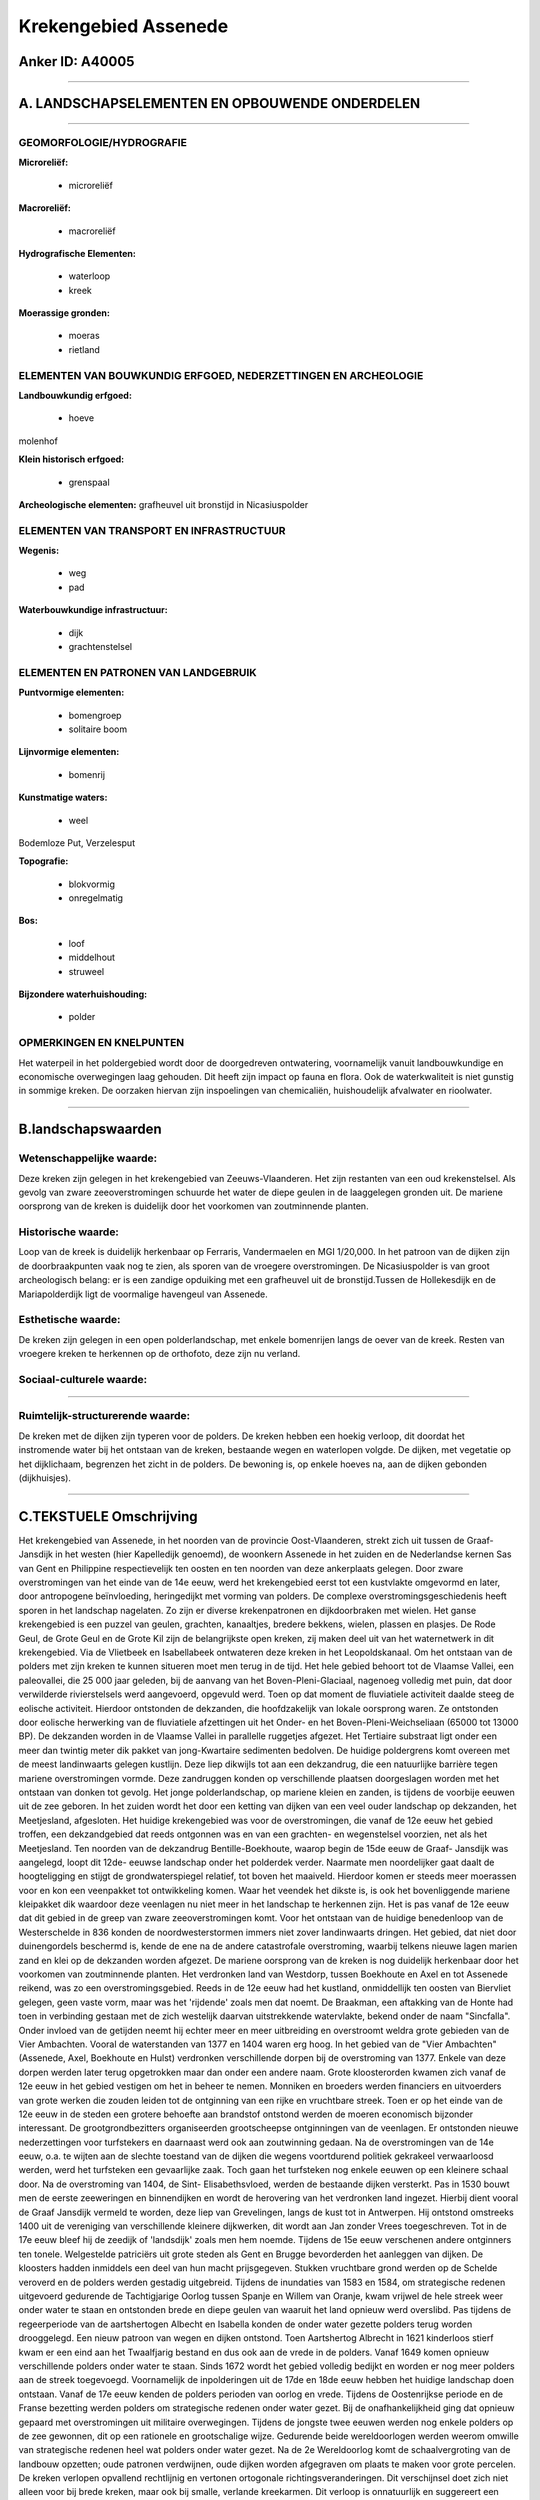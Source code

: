 Krekengebied Assenede
=====================

Anker ID: A40005
----------------

--------------

A. LANDSCHAPSELEMENTEN EN OPBOUWENDE ONDERDELEN
-----------------------------------------------

--------------

GEOMORFOLOGIE/HYDROGRAFIE
~~~~~~~~~~~~~~~~~~~~~~~~~

**Microreliëf:**

 * microreliëf


**Macroreliëf:**

 * macroreliëf

**Hydrografische Elementen:**

 * waterloop
 * kreek


**Moerassige gronden:**

 * moeras
 * rietland



ELEMENTEN VAN BOUWKUNDIG ERFGOED, NEDERZETTINGEN EN ARCHEOLOGIE
~~~~~~~~~~~~~~~~~~~~~~~~~~~~~~~~~~~~~~~~~~~~~~~~~~~~~~~~~~~~~~~

**Landbouwkundig erfgoed:**

 * hoeve


molenhof

**Klein historisch erfgoed:**

 * grenspaal


**Archeologische elementen:**
grafheuvel uit bronstijd in Nicasiuspolder

ELEMENTEN VAN TRANSPORT EN INFRASTRUCTUUR
~~~~~~~~~~~~~~~~~~~~~~~~~~~~~~~~~~~~~~~~~

**Wegenis:**

 * weg
 * pad


**Waterbouwkundige infrastructuur:**

 * dijk
 * grachtenstelsel



ELEMENTEN EN PATRONEN VAN LANDGEBRUIK
~~~~~~~~~~~~~~~~~~~~~~~~~~~~~~~~~~~~~

**Puntvormige elementen:**

 * bomengroep
 * solitaire boom


**Lijnvormige elementen:**

 * bomenrij

**Kunstmatige waters:**

 * weel


Bodemloze Put, Verzelesput

**Topografie:**

 * blokvormig
 * onregelmatig


**Bos:**

 * loof
 * middelhout
 * struweel


**Bijzondere waterhuishouding:**

 * polder



OPMERKINGEN EN KNELPUNTEN
~~~~~~~~~~~~~~~~~~~~~~~~~

Het waterpeil in het poldergebied wordt door de doorgedreven
ontwatering, voornamelijk vanuit landbouwkundige en economische
overwegingen laag gehouden. Dit heeft zijn impact op fauna en flora. Ook
de waterkwaliteit is niet gunstig in sommige kreken. De oorzaken hiervan
zijn inspoelingen van chemicaliën, huishoudelijk afvalwater en
rioolwater.

--------------

B.landschapswaarden
-------------------


Wetenschappelijke waarde:
~~~~~~~~~~~~~~~~~~~~~~~~~

Deze kreken zijn gelegen in het krekengebied van Zeeuws-Vlaanderen.
Het zijn restanten van een oud krekenstelsel. Als gevolg van zware
zeeoverstromingen schuurde het water de diepe geulen in de laaggelegen
gronden uit. De mariene oorsprong van de kreken is duidelijk door het
voorkomen van zoutminnende planten.

Historische waarde:
~~~~~~~~~~~~~~~~~~~


Loop van de kreek is duidelijk herkenbaar op Ferraris, Vandermaelen
en MGI 1/20,000. In het patroon van de dijken zijn de doorbraakpunten
vaak nog te zien, als sporen van de vroegere overstromingen. De
Nicasiuspolder is van groot archeologisch belang: er is een zandige
opduiking met een grafheuvel uit de bronstijd.Tussen de Hollekesdijk en
de Mariapolderdijk ligt de voormalige havengeul van Assenede.

Esthetische waarde:
~~~~~~~~~~~~~~~~~~~

De kreken zijn gelegen in een open
polderlandschap, met enkele bomenrijen langs de oever van de kreek.
Resten van vroegere kreken te herkennen op de orthofoto, deze zijn nu
verland.


Sociaal-culturele waarde:
~~~~~~~~~~~~~~~~~~~~~~~~~

~~~~~~~~~~~~~~~~~~~~~~~~~~


Ruimtelijk-structurerende waarde:
~~~~~~~~~~~~~~~~~~~~~~~~~~~~~~~~~

De kreken met de dijken zijn typeren voor de polders. De kreken
hebben een hoekig verloop, dit doordat het instromende water bij het
ontstaan van de kreken, bestaande wegen en waterlopen volgde. De dijken,
met vegetatie op het dijklichaam, begrenzen het zicht in de polders. De
bewoning is, op enkele hoeves na, aan de dijken gebonden (dijkhuisjes).

--------------

C.TEKSTUELE Omschrijving
------------------------

Het krekengebied van Assenede, in het noorden van de provincie
Oost-Vlaanderen, strekt zich uit tussen de Graaf- Jansdijk in het westen
(hier Kapelledijk genoemd), de woonkern Assenede in het zuiden en de
Nederlandse kernen Sas van Gent en Philippine respectievelijk ten oosten
en ten noorden van deze ankerplaats gelegen. Door zware overstromingen
van het einde van de 14e eeuw, werd het krekengebied eerst tot een
kustvlakte omgevormd en later, door antropogene beïnvloeding,
heringedijkt met vorming van polders. De complexe
overstromingsgeschiedenis heeft sporen in het landschap nagelaten. Zo
zijn er diverse krekenpatronen en dijkdoorbraken met wielen. Het ganse
krekengebied is een puzzel van geulen, grachten, kanaaltjes, bredere
bekkens, wielen, plassen en plasjes. De Rode Geul, de Grote Geul en de
Grote Kil zijn de belangrijkste open kreken, zij maken deel uit van het
waternetwerk in dit krekengebied. Via de Vlietbeek en Isabellabeek
ontwateren deze kreken in het Leopoldskanaal. Om het ontstaan van de
polders met zijn kreken te kunnen situeren moet men terug in de tijd.
Het hele gebied behoort tot de Vlaamse Vallei, een paleovallei, die 25
000 jaar geleden, bij de aanvang van het Boven-Pleni-Glaciaal, nagenoeg
volledig met puin, dat door verwilderde rivierstelsels werd aangevoerd,
opgevuld werd. Toen op dat moment de fluviatiele activiteit daalde steeg
de eolische activiteit. Hierdoor ontstonden de dekzanden, die
hoofdzakelijk van lokale oorsprong waren. Ze ontstonden door eolische
herwerking van de fluviatiele afzettingen uit het Onder- en het
Boven-Pleni-Weichseliaan (65000 tot 13000 BP). De dekzanden worden in de
Vlaamse Vallei in parallelle ruggetjes afgezet. Het Tertiaire substraat
ligt onder een meer dan twintig meter dik pakket van jong-Kwartaire
sedimenten bedolven. De huidige poldergrens komt overeen met de meest
landinwaarts gelegen kustlijn. Deze liep dikwijls tot aan een
dekzandrug, die een natuurlijke barrière tegen mariene overstromingen
vormde. Deze zandruggen konden op verschillende plaatsen doorgeslagen
worden met het ontstaan van donken tot gevolg. Het jonge
polderlandschap, op mariene kleien en zanden, is tijdens de voorbije
eeuwen uit de zee geboren. In het zuiden wordt het door een ketting van
dijken van een veel ouder landschap op dekzanden, het Meetjesland,
afgesloten. Het huidige krekengebied was voor de overstromingen, die
vanaf de 12e eeuw het gebied troffen, een dekzandgebied dat reeds
ontgonnen was en van een grachten- en wegenstelsel voorzien, net als het
Meetjesland. Ten noorden van de dekzandrug Bentille-Boekhoute, waarop
begin de 15de eeuw de Graaf- Jansdijk was aangelegd, loopt dit 12de-
eeuwse landschap onder het polderdek verder. Naarmate men noordelijker
gaat daalt de hoogteligging en stijgt de grondwaterspiegel relatief, tot
boven het maaiveld. Hierdoor komen er steeds meer moerassen voor en kon
een veenpakket tot ontwikkeling komen. Waar het veendek het dikste is,
is ook het bovenliggende mariene kleipakket dik waardoor deze veenlagen
nu niet meer in het landschap te herkennen zijn. Het is pas vanaf de 12e
eeuw dat dit gebied in de greep van zware zeeoverstromingen komt. Voor
het ontstaan van de huidige benedenloop van de Westerschelde in 836
konden de noordwesterstormen immers niet zover landinwaarts dringen. Het
gebied, dat niet door duinengordels beschermd is, kende de ene na de
andere catastrofale overstroming, waarbij telkens nieuwe lagen marien
zand en klei op de dekzanden worden afgezet. De mariene oorsprong van de
kreken is nog duidelijk herkenbaar door het voorkomen van zoutminnende
planten. Het verdronken land van Westdorp, tussen Boekhoute en Axel en
tot Assenede reikend, was zo een overstromingsgebied. Reeds in de 12e
eeuw had het kustland, onmiddellijk ten oosten van Biervliet gelegen,
geen vaste vorm, maar was het 'rijdende' zoals men dat noemt. De
Braakman, een aftakking van de Honte had toen in verbinding gestaan met
de zich westelijk daarvan uitstrekkende watervlakte, bekend onder de
naam "Sincfalla". Onder invloed van de getijden neemt hij echter meer en
meer uitbreiding en overstroomt weldra grote gebieden van de Vier
Ambachten. Vooral de waterstanden van 1377 en 1404 waren erg hoog. In
het gebied van de "Vier Ambachten" (Assenede, Axel, Boekhoute en Hulst)
verdronken verschillende dorpen bij de overstroming van 1377. Enkele van
deze dorpen werden later terug opgetrokken maar dan onder een andere
naam. Grote kloosterorden kwamen zich vanaf de 12e eeuw in het gebied
vestigen om het in beheer te nemen. Monniken en broeders werden
financiers en uitvoerders van grote werken die zouden leiden tot de
ontginning van een rijke en vruchtbare streek. Toen er op het einde van
de 12e eeuw in de steden een grotere behoefte aan brandstof ontstond
werden de moeren economisch bijzonder interessant. De
grootgrondbezitters organiseerden grootscheepse ontginningen van de
veenlagen. Er ontstonden nieuwe nederzettingen voor turfstekers en
daarnaast werd ook aan zoutwinning gedaan. Na de overstromingen van de
14e eeuw, o.a. te wijten aan de slechte toestand van de dijken die
wegens voortdurend politiek gekrakeel verwaarloosd werden, werd het
turfsteken een gevaarlijke zaak. Toch gaan het turfsteken nog enkele
eeuwen op een kleinere schaal door. Na de overstroming van 1404, de
Sint- Elisabethsvloed, werden de bestaande dijken versterkt. Pas in 1530
bouwt men de eerste zeeweringen en binnendijken en wordt de herovering
van het verdronken land ingezet. Hierbij dient vooral de Graaf Jansdijk
vermeld te worden, deze liep van Grevelingen, langs de kust tot in
Antwerpen. Hij ontstond omstreeks 1400 uit de vereniging van
verschillende kleinere dijkwerken, dit wordt aan Jan zonder Vrees
toegeschreven. Tot in de 17e eeuw bleef hij de zeedijk of 'landsdijk'
zoals men hem noemde. Tijdens de 15e eeuw verschenen andere ontginners
ten tonele. Welgestelde patriciërs uit grote steden als Gent en Brugge
bevorderden het aanleggen van dijken. De kloosters hadden inmiddels een
deel van hun macht prijsgegeven. Stukken vruchtbare grond werden op de
Schelde veroverd en de polders werden gestadig uitgebreid. Tijdens de
inundaties van 1583 en 1584, om strategische redenen uitgevoerd
gedurende de Tachtigjarige Oorlog tussen Spanje en Willem van Oranje,
kwam vrijwel de hele streek weer onder water te staan en ontstonden
brede en diepe geulen van waaruit het land opnieuw werd overslibd. Pas
tijdens de regeerperiode van de aartshertogen Albecht en Isabella konden
de onder water gezette polders terug worden drooggelegd. Een nieuw
patroon van wegen en dijken ontstond. Toen Aartshertog Albrecht in 1621
kinderloos stierf kwam er een eind aan het Twaalfjarig bestand en dus
ook aan de vrede in de polders. Vanaf 1649 komen opnieuw verschillende
polders onder water te staan. Sinds 1672 wordt het gebied volledig
bedijkt en worden er nog meer polders aan de streek toegevoegd.
Voornamelijk de inpolderingen uit de 17de en 18de eeuw hebben het
huidige landschap doen ontstaan. Vanaf de 17e eeuw kenden de polders
perioden van oorlog en vrede. Tijdens de Oostenrijkse periode en de
Franse bezetting werden polders om strategische redenen onder water
gezet. Bij de onafhankelijkheid ging dat opnieuw gepaard met
overstromingen uit militaire overwegingen. Tijdens de jongste twee
eeuwen werden nog enkele polders op de zee gewonnen, dit op een
rationele en grootschalige wijze. Gedurende beide wereldoorlogen werden
weerom omwille van strategische redenen heel wat polders onder water
gezet. Na de 2e Wereldoorlog komt de schaalvergroting van de landbouw
opzetten; oude patronen verdwijnen, oude dijken worden afgegraven om
plaats te maken voor grote percelen. De kreken verlopen opvallend
rechtlijnig en vertonen ortogonale richtingsveranderingen. Dit
verschijnsel doet zich niet alleen voor bij brede kreken, maar ook bij
smalle, verlande kreekarmen. Dit verloop is onnatuurlijk en suggereert
een antropogene invloed. Uit de naam van de kreken op sommige 17e eeuwse
kaarten en uit de vergelijking van het krekenpatroon met de kaart van
P.Pourbus kan dus besloten worden dat het overstromingswater een
bestaand tracé van wegen en grachten gevolgd heeft. De watergangen
werden door het instromende water geërodeerd en verbreed, waardoor de
wegen die naast die watergangen liepen uiteindelijk verdwenen. Dit
verklaart het hoekige verloop van de kreken in dit gebied. De vorm van
de open en verlande kreken hebben een herkenbare structuur die door de
toenmalige ruimtelijke indeling bepaald werd; dit in scherp contrast tot
de kreken in de kustpolders. De omliggende polders liggen bijna volledig
onder akkerland, uitzondering hierop is het weiland aan de kreken
verbonden. De percelering is zeer planmatig; ze bestaat uit grote
onregelmatige blokken en stroken. In de zuidwestelijke randzone is de
percelering minder schematisch, hier komen er vele onregelmatige
blokvormige kavels voor. Behalve de verspreid liggende hoeves, is de
bewoning aan het dijkenpatroon gebonden. Dit resulteert in een
lintbebouwing van kleine dijkhuisjes, o.a. langs de Kapelledijk. De drie
kreken in deze ankerplaats, nl. de Rode Geul, de Grote Geul en de Grote
Kil (Hollands Gat) zijn restanten van een oud krekenstelsel dat Assenede
de mogelijk gaf om tot in de 16e eeuw over een haven te beschikken. Op
de plaats van de voormalige havengeul bevindt zich nu de Vlietbeek. De
Nicasiuspolder is van groot archeologisch belang; het is een zandige
opduiking met een grafheuvel uit de bronstijd. Daarnaast liggen de
verschillende kreken (Grote Geul, Rode Geul, Grote Kil en Hollandsgat),
die elk voor een klein gedeelte verland zijn. In het dijkenpatroon zijn
er verschillende doorbraakpunten als sporen van vroegere overstromingen
nog steeds te zien, bijvoorbeeld het wiel 'Verzele's put'. De
kreekrestanten van de Rode Geul, de Grote Geul en de Grote Kil vormen
samen met de Vlietbeek, rietkragen, bomenrijen, permanente weilanden, de
gevarieerde dijkbeplanting en de relatief oude, kleinmazige
polderindeling een gaaf landschap op de overgang van de zandstreek naar
het eigenlijke zeekleigebied van Zeeuws- Vlaanderen.
